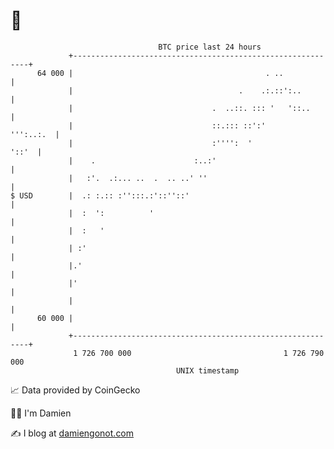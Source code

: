 * 👋

#+begin_example
                                    BTC price last 24 hours                    
                +------------------------------------------------------------+ 
         64 000 |                                           . ..             | 
                |                                     .    .:.::':..         | 
                |                               .  ..::. ::: '   '::..       | 
                |                               ::.::: ::':'       ''':..:.  | 
                |                               :'''':  '              '::'  | 
                |    .                      :..:'                            | 
                |   :'.  .:... ..  .  .. ..' ''                              | 
   $ USD        |  .: :.:: :'':::.:'::''::'                                  | 
                |  :  ':          '                                          | 
                |  :   '                                                     | 
                | :'                                                         | 
                |.'                                                          | 
                |'                                                           | 
                |                                                            | 
         60 000 |                                                            | 
                +------------------------------------------------------------+ 
                 1 726 700 000                                  1 726 790 000  
                                        UNIX timestamp                         
#+end_example
📈 Data provided by CoinGecko

🧑‍💻 I'm Damien

✍️ I blog at [[https://www.damiengonot.com][damiengonot.com]]
